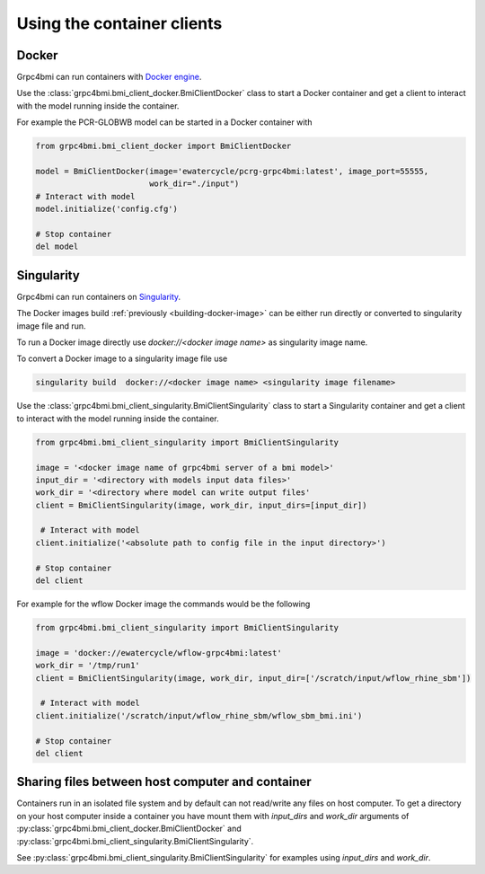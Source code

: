 Using the container clients
===========================

.. _docker_client:

Docker
------

Grpc4bmi can run containers with `Docker engine`_.

Use the :class:`grpc4bmi.bmi_client_docker.BmiClientDocker` class to start a Docker container and get a client to interact with the model running inside the container.

For example the PCR-GLOBWB model can be started in a Docker container with

.. code-block:: python

    from grpc4bmi.bmi_client_docker import BmiClientDocker

    model = BmiClientDocker(image='ewatercycle/pcrg-grpc4bmi:latest', image_port=55555,
                            work_dir="./input")
    # Interact with model
    model.initialize('config.cfg')

    # Stop container
    del model

.. _Docker engine: https://docs.docker.com/

Singularity
-----------

Grpc4bmi can run containers on `Singularity`_.

The Docker images build :ref:`previously <building-docker-image>` can be either run directly or converted to singularity image file and run.

To run a Docker image directly use `docker://<docker image name>` as singularity image name.

To convert a Docker image to a singularity image file use

.. code-block:: sh

    singularity build  docker://<docker image name> <singularity image filename>


Use the :class:`grpc4bmi.bmi_client_singularity.BmiClientSingularity` class to start a Singularity container and get a client to interact with the model running inside the container.

.. code-block:: python

    from grpc4bmi.bmi_client_singularity import BmiClientSingularity

    image = '<docker image name of grpc4bmi server of a bmi model>'
    input_dir = '<directory with models input data files>'
    work_dir = '<directory where model can write output files'
    client = BmiClientSingularity(image, work_dir, input_dirs=[input_dir])

     # Interact with model
    client.initialize('<absolute path to config file in the input directory>')

    # Stop container
    del client

For example for the wflow Docker image the commands would be the following

.. code-block:: python

    from grpc4bmi.bmi_client_singularity import BmiClientSingularity

    image = 'docker://ewatercycle/wflow-grpc4bmi:latest'
    work_dir = '/tmp/run1'
    client = BmiClientSingularity(image, work_dir, input_dir=['/scratch/input/wflow_rhine_sbm'])

     # Interact with model
    client.initialize('/scratch/input/wflow_rhine_sbm/wflow_sbm_bmi.ini')

    # Stop container
    del client


.. _Singularity: https://www.sylabs.io/guides/latest/user-guide/

Sharing files between host computer and container
-------------------------------------------------

Containers run in an isolated file system and by default can not read/write any files on host computer.
To get a directory on your host computer inside a container you have mount them with `input_dirs` and
`work_dir` arguments of :py:class:`grpc4bmi.bmi_client_docker.BmiClientDocker` and
:py:class:`grpc4bmi.bmi_client_singularity.BmiClientSingularity`.

See :py:class:`grpc4bmi.bmi_client_singularity.BmiClientSingularity` for examples using `input_dirs` and `work_dir`.
